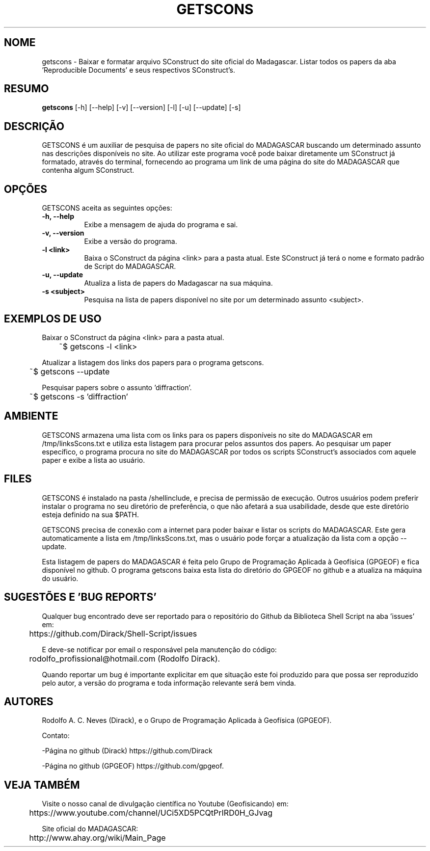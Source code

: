 .TH GETSCONS 1 "10 JUL 2019" "Versão 1.0" "GETSCONS Manual de uso"

.SH NOME
getscons - Baixar e formatar arquivo SConstruct do site oficial do Madagascar.
Listar todos os papers da aba 'Reproducible Documents' e seus respectivos SConstruct's.

.SH RESUMO
.B getscons
[\-h] [\-\-help] [-v] [\-\-version] [\-l] [\-u] [\-\-update] [\-s]

.SH DESCRIÇÃO
.PP
GETSCONS é um auxiliar de pesquisa de papers no site oficial do MADAGASCAR
buscando um determinado assunto nas descrições disponíveis no site.
Ao utilizar este programa você pode baixar diretamente um SConstruct já formatado,
através do terminal, fornecendo ao programa um link de uma página do site do MADAGASCAR 
que contenha algum SConstruct.

.SH OPÇÕES
GETSCONS aceita as seguintes opções:
.TP 8
.B  \-h, \-\-help
Exibe a mensagem de ajuda do programa e sai.
.TP 8
.B \-v, \-\-version
Exibe a versão do programa.
.TP 8
.B \-l <link>
Baixa o SConstruct da página <link> para a pasta atual.
Este SConstruct já terá o nome e formato padrão de Script
do MADAGASCAR.
.TP 8
.B \-u, \-\-update
Atualiza a lista de papers do Madagascar na sua máquina.
.TP 8
.B \-s <subject>
Pesquisa na lista de papers disponível no site por um determinado
assunto <subject>.

.SH EXEMPLOS DE USO
.PP
Baixar o SConstruct da página <link> para a pasta atual.

	~$ getscons -l <link>
.PP
Atualizar a listagem dos links dos papers para o programa getscons.

	~$ getscons --update

.PP
Pesquisar papers sobre o assunto 'diffraction'.

	~$ getscons -s 'diffraction'

.SH AMBIENTE
GETSCONS armazena uma lista com os links para os papers disponíveis no site do 
MADAGASCAR em /tmp/linksScons.txt e utiliza esta listagem para procurar pelos
assuntos dos papers. Ao pesquisar um paper específico, o programa procura no
site do MADAGASCAR por todos os scripts SConstruct's associados com aquele
paper e exibe a lista ao usuário.

.SH FILES
GETSCONS é instalado na pasta /shellinclude, e precisa de permissão de execução.
Outros usuários podem preferir instalar o programa no seu diretório de preferência, o que
não afetará a sua usabilidade, desde que este diretório esteja definido na sua $PATH.

GETSCONS precisa de conexão com a internet para poder baixar e listar os scripts
do MADAGASCAR. Este gera automaticamente a lista em /tmp/linksScons.txt, mas o usuário
pode forçar a atualização da lista com a opção \-\-update.

Esta listagem de papers do MADAGASCAR é feita pelo Grupo de Programação Aplicada à Geofísica (GPGEOF)
e fica disponível no github. O programa getscons baixa esta lista do diretório do GPGEOF
no github e a atualiza na máquina do usuário.

.SH SUGESTÕES E 'BUG REPORTS'
Qualquer bug encontrado deve ser reportado para o repositório do
Github da Biblioteca Shell Script na aba 'issues' em:

	https://github.com/Dirack/Shell-Script/issues

E deve-se notificar por email o responsável pela manutenção do código:

	rodolfo_profissional@hotmail.com (Rodolfo Dirack).

Quando reportar um bug é importante explicitar em que situação este foi produzido
para que possa ser reproduzido pelo autor, a versão do programa e toda informação
relevante será bem vinda.

.SH AUTORES
Rodolfo A. C. Neves (Dirack), e o Grupo de Programação Aplicada à Geofísica (GPGEOF).

Contato:

-Página no github (Dirack) https://github.com/Dirack

-Página no github (GPGEOF) https://github.com/gpgeof.

.SH VEJA TAMBÉM
Visite o nosso canal de divulgação científica no Youtube (Geofisicando) em:

	https://www.youtube.com/channel/UCi5XD5PCQtPrIRD0H_GJvag

Site oficial do MADAGASCAR:

	http://www.ahay.org/wiki/Main_Page
